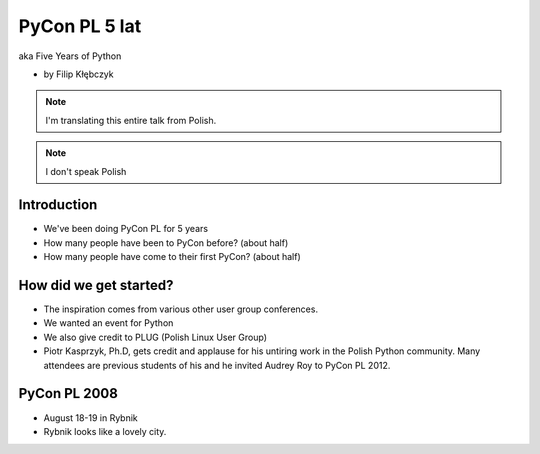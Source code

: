 ===========================
PyCon PL 5 lat
===========================

aka Five Years of Python

* by Filip Kłębczyk

.. note:: I'm translating this entire talk from Polish.

.. note:: I don't speak Polish

Introduction
=============

* We've been doing PyCon PL for 5 years
* How many people have been to PyCon before? (about half)
* How many people have come to their first PyCon?  (about half)

How did we get started?
===============================


* The inspiration comes from various other user group conferences.
* We wanted an event for Python 
* We also give credit to PLUG (Polish Linux User Group)
* Piotr Kasprzyk, Ph.D, gets credit and applause for his untiring work in the Polish Python community. Many attendees are previous students of his and he invited Audrey Roy to PyCon PL 2012.

PyCon PL 2008
==============

* August 18-19 in Rybnik
* Rybnik looks like a lovely city.